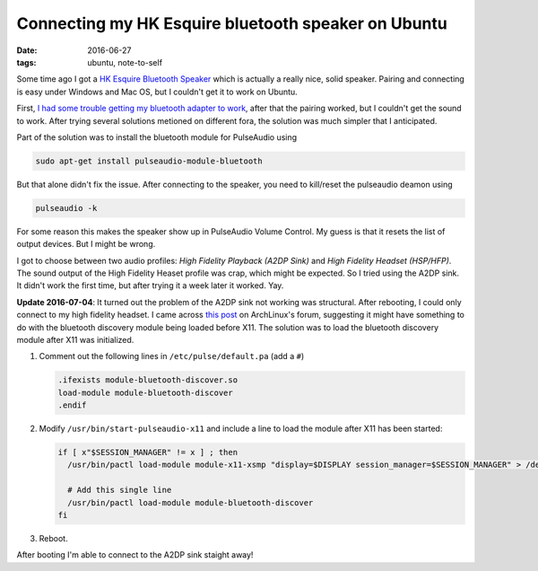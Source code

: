 
======================================================
 Connecting my HK Esquire bluetooth speaker on Ubuntu
======================================================

:date: 2016-06-27
:tags: ubuntu, note-to-self

Some time ago I got a `HK Esquire Bluetooth Speaker`_ which is
actually a really nice, solid speaker. Pairing and connecting is easy
under Windows and Mac OS, but I couldn't get it to work on Ubuntu.

First, `I had some trouble getting my bluetooth adapter to work
<{filename}/posts/005-install-bluetooth-adapter-on-ubuntu.rst>`_,
after that the pairing worked, but I couldn't get the sound to work.
After trying several solutions metioned on different fora, the
solution was much simpler that I anticipated.

Part of the solution was to install the bluetooth module for
PulseAudio using

.. code-block:: sh

   sudo apt-get install pulseaudio-module-bluetooth

But that alone didn't fix the issue. After connecting to the speaker,
you need to kill/reset the pulseaudio deamon using

.. code-block:: sh

   pulseaudio -k

For some reason this makes the speaker show up in PulseAudio Volume
Control. My guess is that it resets the list of output devices. But I
might be wrong.

I got to choose between two audio profiles: `High Fidelity Playback
(A2DP Sink)` and `High Fidelity Headset (HSP/HFP)`. The sound output
of the High Fidelity Heaset profile was crap, which might be expected.
So I tried using the A2DP sink. It didn't work the first time, but
after trying it a week later it worked. Yay.

**Update 2016-07-04**: It turned out the problem of the A2DP sink not working was
structural. After rebooting, I could only connect to my high fidelity headset.
I came across `this post`_ on ArchLinux's forum, suggesting it might have something to do with the bluetooth discovery module being loaded before X11.
The solution was to load the bluetooth discovery module after X11 was initialized.

1. Comment out the following lines in ``/etc/pulse/default.pa`` (add a ``#``)

   .. code-block:: sh

      .ifexists module-bluetooth-discover.so
      load-module module-bluetooth-discover
      .endif

2. Modify ``/usr/bin/start-pulseaudio-x11`` and include a line to load the module after X11 has been started:

   .. code-block:: sh

      if [ x"$SESSION_MANAGER" != x ] ; then
        /usr/bin/pactl load-module module-x11-xsmp "display=$DISPLAY session_manager=$SESSION_MANAGER" > /dev/null

	# Add this single line
	/usr/bin/pactl load-module module-bluetooth-discover
      fi

3. Reboot.

After booting I'm able to connect to the A2DP sink staight away!


.. _`HK Esquire Bluetooth Speaker`: http://www.harmankardon.com/bluetooth-speakers/ESQUIRE.html
.. _`this post`: https://bbs.archlinux.org/viewtopic.php?pid=1526534#p1526534
